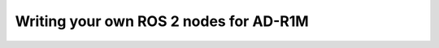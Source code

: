 Writing your own ROS 2 nodes for AD-R1M
=======================================

.. todo:: Use lift as example?

